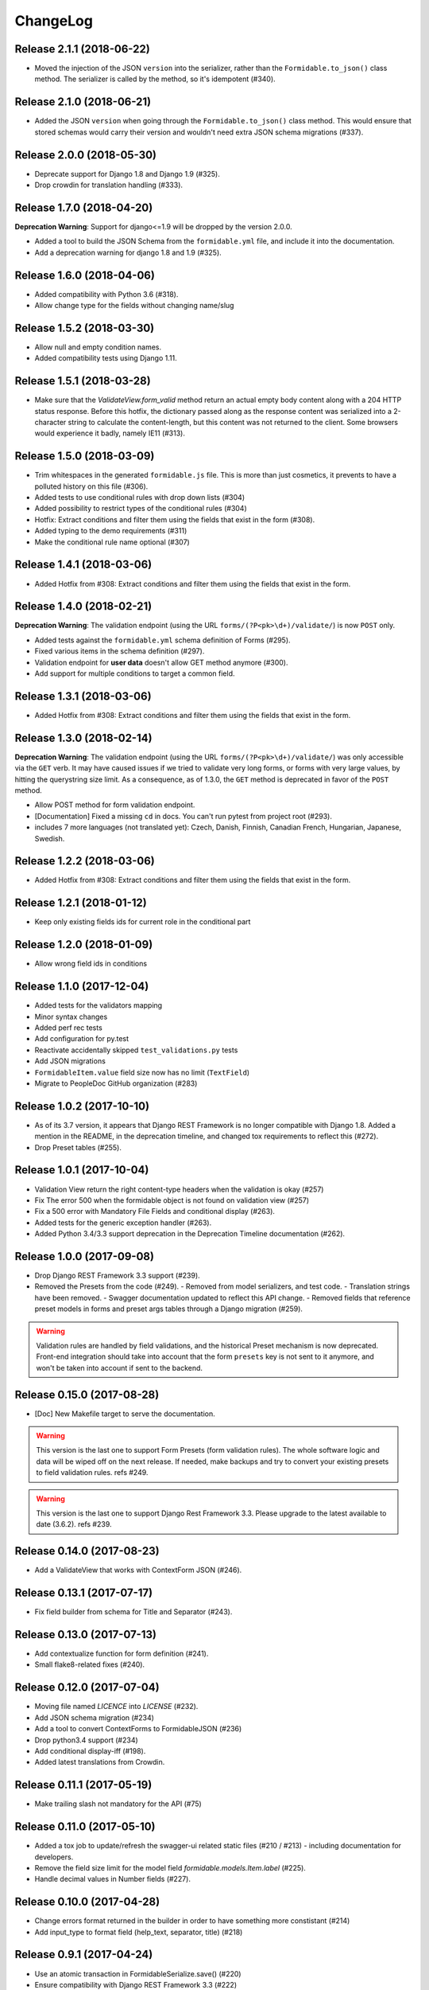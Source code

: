 =========
ChangeLog
=========

Release 2.1.1 (2018-06-22)
==========================

- Moved the injection of the JSON ``version`` into the serializer, rather than the ``Formidable.to_json()`` class method. The serializer is called by the method, so it's idempotent (#340).

Release 2.1.0 (2018-06-21)
==========================

- Added the JSON ``version`` when going through the ``Formidable.to_json()`` class method. This would ensure that stored schemas would carry their version and wouldn't need extra JSON schema migrations (#337).

Release 2.0.0 (2018-05-30)
==========================

- Deprecate support for Django 1.8 and Django 1.9 (#325).
- Drop crowdin for translation handling (#333).

Release 1.7.0 (2018-04-20)
==========================

**Deprecation Warning**: Support for django<=1.9 will be dropped by the version 2.0.0.

- Added a tool to build the JSON Schema from the ``formidable.yml`` file, and include it into the documentation.
- Add a deprecation warning for django 1.8 and 1.9 (#325).

Release 1.6.0 (2018-04-06)
==========================

- Added compatibility with Python 3.6 (#318).
- Allow change type for the fields without changing name/slug

Release 1.5.2 (2018-03-30)
==========================

- Allow null and empty condition names.
- Added compatibility tests using Django 1.11.

Release 1.5.1 (2018-03-28)
==========================

- Make sure that the `ValidateView.form_valid` method return an actual empty body content along with a 204 HTTP status response. Before this hotfix, the dictionary passed along as the response content was serialized into a 2-character string to calculate the content-length, but this content was not returned to the client. Some browsers would experience it badly, namely IE11 (#313).

Release 1.5.0 (2018-03-09)
==========================

- Trim whitespaces in the generated ``formidable.js`` file. This is more than just cosmetics, it prevents to have a polluted history on this file (#306).
- Added tests to use conditional rules with drop down lists (#304)
- Added possibility to restrict types of the conditional rules (#304)
- Hotfix: Extract conditions and filter them using the fields that exist in the form (#308).
- Added typing to the demo requirements (#311)
- Make the conditional rule name optional (#307)

Release 1.4.1 (2018-03-06)
==========================

- Added Hotfix from #308: Extract conditions and filter them using the fields that exist in the form.

Release 1.4.0 (2018-02-21)
==========================

**Deprecation Warning**: The validation endpoint (using the URL ``forms/(?P<pk>\d+)/validate/``) is now ``POST`` only.

- Added tests against the ``formidable.yml`` schema definition of Forms (#295).
- Fixed various items in the schema definition (#297).
- Validation endpoint for **user data** doesn't allow GET method anymore (#300).
- Add support for multiple conditions to target a common field.

Release 1.3.1 (2018-03-06)
==========================

- Added Hotfix from #308: Extract conditions and filter them using the fields that exist in the form.

Release 1.3.0 (2018-02-14)
==========================

**Deprecation Warning**: The validation endpoint (using the URL ``forms/(?P<pk>\d+)/validate/``) was only accessible via the ``GET`` verb. It may have caused issues if we tried to validate very long forms, or forms with very large values, by hitting the querystring size limit. As a consequence, as of 1.3.0, the ``GET`` method is deprecated in favor of the ``POST`` method.

- Allow POST method for form validation endpoint.
- [Documentation] Fixed a missing ``cd`` in docs. You can't run pytest from project root (#293).
- includes 7 more languages (not translated yet): Czech, Danish, Finnish, Canadian French, Hungarian, Japanese, Swedish.

Release 1.2.2 (2018-03-06)
==========================

- Added Hotfix from #308: Extract conditions and filter them using the fields that exist in the form.

Release 1.2.1 (2018-01-12)
==========================

- Keep only existing fields ids for current role in the conditional part

Release 1.2.0 (2018-01-09)
==========================

- Allow wrong field ids in conditions

Release 1.1.0 (2017-12-04)
==========================

- Added tests for the validators mapping
- Minor syntax changes
- Added perf rec tests
- Add configuration for py.test
- Reactivate accidentally skipped ``test_validations.py`` tests
- Add JSON migrations
- ``FormidableItem.value`` field size now has no limit (``TextField``)
- Migrate to PeopleDoc GitHub organization (#283)

Release 1.0.2 (2017-10-10)
==========================

- As of its 3.7 version, it appears that Django REST Framework is no longer compatible with Django 1.8. Added a mention in the README, in the deprecation timeline, and changed tox requirements to reflect this (#272).
- Drop Preset tables (#255).

Release 1.0.1 (2017-10-04)
==========================

- Validation View return the right content-type headers when the validation is okay (#257)
- Fix The error 500 when the formidable object is not found on validation view (#257)
- Fix a 500 error with Mandatory File Fields and conditional display (#263).
- Added tests for the generic exception handler (#263).
- Added Python 3.4/3.3 support deprecation in the Deprecation Timeline documentation (#262).

Release 1.0.0 (2017-09-08)
==========================

- Drop Django REST Framework 3.3 support (#239).
- Removed the Presets from the code (#249).
  - Removed from model serializers, and test code.
  - Translation strings have been removed.
  - Swagger documentation updated to reflect this API change.
  - Removed fields that reference preset models in forms and preset args tables through a Django migration (#259).

.. warning::

    Validation rules are handled by field validations, and the historical Preset mechanism is now deprecated. Front-end integration should take into account that the form ``presets`` key is not sent to it anymore, and won't be taken into account if sent to the backend.

Release 0.15.0 (2017-08-28)
===========================

- [Doc] New Makefile target to serve the documentation.

.. warning::

    This version is the last one to support Form Presets (form validation rules). The whole software logic and data will be wiped off on the next release. If needed, make backups and try to convert your existing presets to field validation rules. refs #249.

.. warning::

    This version is the last one to support Django Rest Framework 3.3. Please upgrade to the latest available to date (3.6.2). refs #239.

Release 0.14.0 (2017-08-23)
===========================

- Add a ValidateView that works with ContextForm JSON (#246).

Release 0.13.1 (2017-07-17)
===========================

- Fix field builder from schema for Title and Separator (#243).

Release 0.13.0 (2017-07-13)
===========================

- Add contextualize function for form definition (#241).
- Small flake8-related fixes (#240).

Release 0.12.0 (2017-07-04)
===========================

- Moving file named `LICENCE` into `LICENSE` (#232).
- Add JSON schema migration (#234)
- Add a tool to convert ContextForms to FormidableJSON (#236)
- Drop python3.4 support (#234)
- Add conditional display-iff (#198).
- Added latest translations from Crowdin.

Release 0.11.1 (2017-05-19)
===========================

- Make trailing slash not mandatory for the API (#75)

Release 0.11.0 (2017-05-10)
===========================

- Added a tox job to update/refresh the swagger-ui related static files (#210 / #213) - including documentation for developers.
- Remove the field size limit for the model field `formidable.models.Item.label` (#225).
- Handle decimal values in Number fields (#227).

Release 0.10.0 (2017-04-28)
===========================

- Change errors format returned in the builder in order to have something
  more constistant (#214)
- Add input_type to format field (help_text, separator, title) (#218)

Release 0.9.1 (2017-04-24)
==========================

- Use an atomic transaction in FormidableSerialize.save() (#220)
- Ensure compatibility with Django REST Framework 3.3 (#222)

Release 0.9.0 (2017-04-11)
==========================

* Added Django 1.10 support (#203).
* Dropped Python 3.3 support (#207).
* Fixed the swagger doc generation and rendering (#210).
* Fix wrong field type for Checkbox (#208).
* Don't rely on database ordering in `NestedListSerializer` (#215)
* Provide a tools in order to generate django-form class from json
  contextualized definition (#171)

Release 0.8.2 (2017-03-28)
==========================

* Enforce unicity of keys in NestedListSerializers (#202)
* Define __unicode__ and __str__ on models (#200)
* Fix regression on presets_lists endpoint (#199)

Release 0.8.1 (2017-03-07)
==========================

- Fix: Serializers don't allow empty (blank) description on Field and Item (#194).

Release 0.8.0 (2017-03-06)
==========================

* [ci] Split tox jobs into CircleCI configuration (#189).
* Skip form validation rules if a field is empty (#191).
* Fix: Confirmation preset validation would correctly compare using the appropriate types (#177).
* Change `help_text` to `description` in the API, in order to catch up formidable-ui (#188).

Release 0.7.1 (2017-02-22)
==========================

* Fix: excluding the `.crowdin` directory in the flake8 tox job (#179).
* Return the preview mode (form or table) with the accesses list (#121)
* Fix: avoid installing formidable when not needed in tests - flake8 + isort checks (#181).
* add presets to ContextFormSerializer (#176). Add presets creation directly in a FormidableForm declaration. Rework tests with presets.
* Fix: error message for preset validation is not the one specified (#185)
* Improve isort management in tox file (#147)

Release 0.7.0 (2017-02-15)
==========================

* Renamed exception class for unknown access (#166)
* Added str() methods to models (#167)
* Added ``build/`` and ``dist/`` directories to ``.gitignore`` (#174)
* Added crowdin support and updated translations for presets ; added a first round of French translation for demonstration purposes (#168)

Release 0.6.0 (2017-01-17)
==========================

* Added a make target to install the demo site (#152).
* Added django-perf-rec module for tests and improved SQL queries in `ContextFormDetailView` (#54, #154, #160).
* Added test to count queries on dynamic form queryset + improve performances (#155, #156, #162).
* Added test to count queries on retrieve builder view + improve performances by removing duplicate queries (#157, #158, #163).


Release 0.5.0 (2017-01-10)
==========================

* Fix the demo site to work with Django 1.8 *and* with logged-in users (#146).
* Added a callback on success / failure mechanism (#134).


Release 0.4.0 (2017-04-01)
==========================

* Fix the validation view with mandatory file (#140)
* A few typo fixes in documentation (#128).
* Added a Makefile autodocumentation (#127).
* Added a tox target to build documentation (#130).
* Fix autodoc generation (#131).
* Added flake8 checks via tox (#133).
* Added tox posargs to pass extra arguments when running tests (#135).
* Solve ``setup.py install`` "zip" error. Skip global package installation (#139).
* Moving ``check-python-imports`` test to the tox file (#138).

Release 0.3.1 (2016-11-04)
==========================

* Can override the way to get the formidable object in the validation view.


Release 0.3.0 (2016-10-11)
==========================

* Can add custom permission to custom view

Release 0.2.2 (2016-08-25)
==========================

* Fix the generation of checkboxes field (#115)


Release 0.2.1 (2016-08-19)
==========================

* Fix name URL's form_detail has been rename to form_context


Release 0.2.0 (2016-07-21)
==========================

* Cleans up python method (#111)
* Add dummy edition mode on python builder (#109)
* Enable custom permission on API view (#105)
* Add email Field (#100)


Release 0.1.1 (2016-07-07)
==========================

* Do not set the "disabled" attribute in "input" type when it's not needed. (#103)

Release 0.1.0 (2016-06-29)
==========================

* Define constants for access right 2 - Working <= 5 enhancement (#88)
* Disabled field don't send data on submit! bug question (#79)
* Turn defaults value into a list of strings refactor (#77)
* Rename value to label for fields items refactor (#76)
* Ordre des items dans les fields à choix. (#69)
* Define ``FileField`` in FieldBuilder (pure Django) (#68)
* Fix radiobutton type ID through JS builder (#67)
* Python 3/2 compatibility (#66)
* Fix multiple choices in the final Django Form class (#63)
* Fix the order field creation and rendering in data serialization (#61)
* Add validation Presets (#60)
* Rename "helpText" to "help_text" (#57)
* Add docs (#53)
* Implement TitleField/SeperateField/HelpTextField (#51)
* Add contextualized serializer tests (#49)
* Add date choice (#45)
* Add the form context serializer (#44)
* Add validation on field object (#41)
* Handle order of fields on save (#37)
* Fix the creation and edition of nested fields in form serializer (#35)
* Make real object for access (#32)
* Add ID field for the form object serialized (#31)
* Django Form from an Formidable object (#29)
* Ember Integration for demo project (#28)
* Tests for API REST calls (#27)
* Control level access and constants (#22)
* Refactor of the generic listserializer (#20)
* Add the update view forgotten (#18)
* Field Validation (#16)
* Implementate role accesses (#14)
* Update 3-level forms (#10)
* Add create via API (#8)
* Implement a fieldserializer for each type of fields (#6)
* Add README and Makefile (#5)
* Setup CI for the API (#4)
* Add python Builder (#3)
* Use Django Rest Framework for the API (#2)
* Bootstrap django-formidable (#1)

Developers
----------

* Guillaume Camera <guillaume.camera@people-doc.com>
* Guillaume Gérard <guillaume.gerard@people-doc.com>
